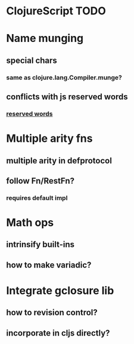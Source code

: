 * ClojureScript TODO
* Name munging
** special chars
*** same as clojure.lang.Compiler.munge?
** conflicts with js reserved words
*** [[https://developer.mozilla.org/en/JavaScript/Reference/Reserved_Words][reserved words]]
* Multiple arity fns
** multiple arity in defprotocol
** follow Fn/RestFn?
*** requires default impl
* Math ops
** intrinsify built-ins
** how to make variadic?
* Integrate gclosure lib
** how to revision control?
** incorporate in cljs directly?
